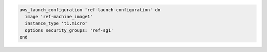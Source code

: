 .. The contents of this file may be included in multiple topics (using the includes directive).
.. The contents of this file should be modified in a way that preserves its ability to appear in multiple topics.

.. To define an AMI instance type:

.. code-block:: ruby

   aws_launch_configuration 'ref-launch-configuration' do
     image 'ref-machine_image1'
     instance_type 't1.micro'
     options security_groups: 'ref-sg1'
   end
